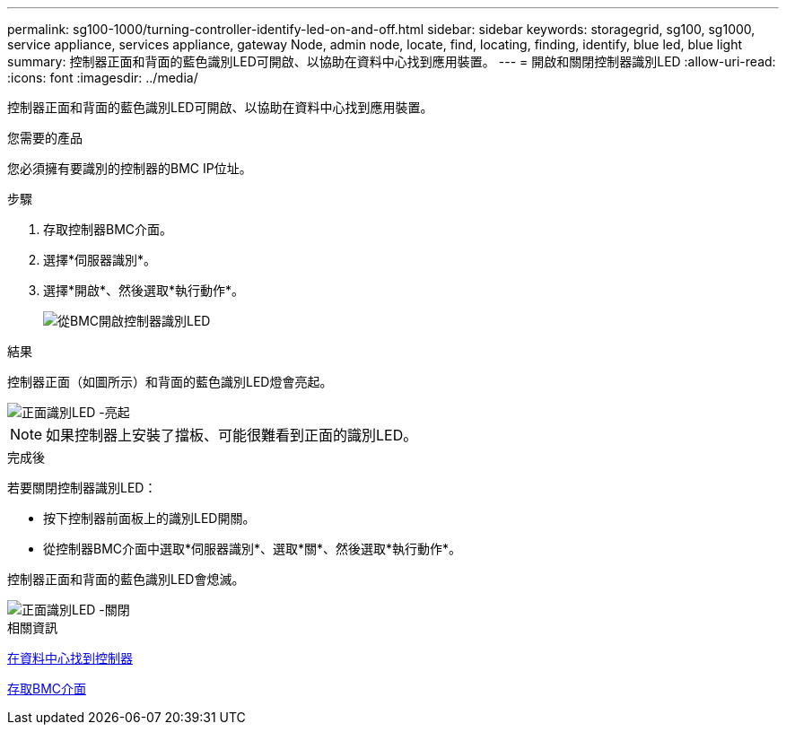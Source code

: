---
permalink: sg100-1000/turning-controller-identify-led-on-and-off.html 
sidebar: sidebar 
keywords: storagegrid, sg100, sg1000, service appliance, services appliance, gateway Node, admin node, locate, find, locating, finding, identify, blue led, blue light 
summary: 控制器正面和背面的藍色識別LED可開啟、以協助在資料中心找到應用裝置。 
---
= 開啟和關閉控制器識別LED
:allow-uri-read: 
:icons: font
:imagesdir: ../media/


[role="lead"]
控制器正面和背面的藍色識別LED可開啟、以協助在資料中心找到應用裝置。

.您需要的產品
您必須擁有要識別的控制器的BMC IP位址。

.步驟
. 存取控制器BMC介面。
. 選擇*伺服器識別*。
. 選擇*開啟*、然後選取*執行動作*。
+
image::../media/sg6060_service_identify_turn_on.jpg[從BMC開啟控制器識別LED]



.結果
控制器正面（如圖所示）和背面的藍色識別LED燈會亮起。

image::../media/sg6060_front_panel_service_led_on.jpg[正面識別LED -亮起]


NOTE: 如果控制器上安裝了擋板、可能很難看到正面的識別LED。

.完成後
若要關閉控制器識別LED：

* 按下控制器前面板上的識別LED開關。
* 從控制器BMC介面中選取*伺服器識別*、選取*關*、然後選取*執行動作*。


控制器正面和背面的藍色識別LED會熄滅。

image::../media/sg6060_front_panel_service_led_off.jpg[正面識別LED -關閉]

.相關資訊
xref:locating-controller-in-data-center.adoc[在資料中心找到控制器]

xref:accessing-bmc-interface-sg1000.adoc[存取BMC介面]
